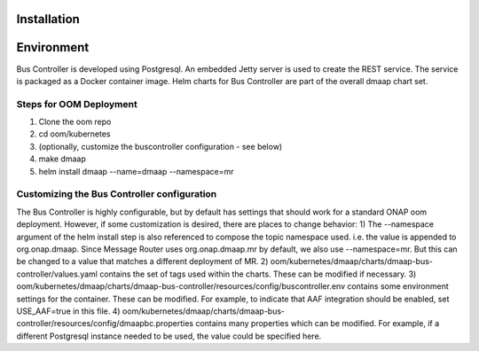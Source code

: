 .. This work is licensed under a Creative Commons Attribution 4.0 International License.
.. http://creativecommons.org/licenses/by/4.0

Installation
============

Environment
===========
Bus Controller is developed using Postgresql.  An embedded Jetty server is used to create the REST service.
The service is packaged as a Docker container image.
Helm charts for Bus Controller are part of the overall dmaap chart set.

Steps for OOM Deployment
------------------------

1) Clone the oom repo
2) cd oom/kubernetes
3) (optionally, customize the buscontroller configuration - see below)
4) make dmaap
5) helm install dmaap --name=dmaap --namespace=mr


Customizing the Bus Controller configuration
--------------------------------------------

The Bus Controller is highly configurable, but by default has settings that should work for a standard ONAP oom deployment.
However, if some customization is desired, there are places to change behavior:
1) The --namespace argument of the helm install step is also referenced to compose the topic namespace used.  i.e. the value is appended to org.onap.dmaap.   Since Message Router uses org.onap.dmaap.mr by default, we also use --namespace=mr.  But this can be changed to a value that matches a different deployment of MR.
2) oom/kubernetes/dmaap/charts/dmaap-bus-controller/values.yaml  contains the set of tags used within the charts.  These can be modified if necessary.
3) oom/kubernetes/dmaap/charts/dmaap-bus-controller/resources/config/buscontroller.env contains some environment settings for the container.  These can be modified.  For example, to indicate that AAF integration should be enabled, set USE_AAF=true in this file.
4) oom/kubernetes/dmaap/charts/dmaap-bus-controller/resources/config/dmaapbc.properties  contains many properties which can be modified.  For example, if a different Postgresql instance needed to be used, the value could be specified here.

